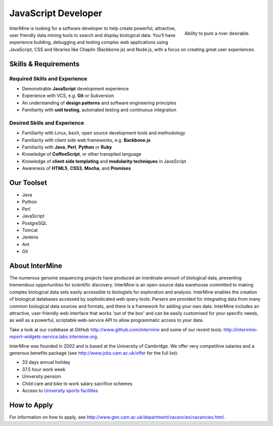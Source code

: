 JavaScript Developer
================================

.. figure::  cam_bridge.jpg
   :align:   right

   Ability to punt a river desirable.

InterMine is looking for a software developer to help create powerful, attractive, user friendly data mining tools to search and display biological data. You’ll have experience building, debugging and testing complex web applications using JavaScript, CSS and libraries like Chaplin (Backbone.js) and Node.js, with a focus on creating great user experiences.

Skills & Requirements
------------------------------

Required Skills and Experience
~~~~~~~~~~~~~~~~~~~~~~~~~~~~~~~~

* Demonstrable **JavaScript** development experience
* Experience with VCS, e.g. **Git** or Subversion
* An understanding of **design patterns** and software engineering principles
* Familiarity with **unit testing**, automated testing and continuous integration

Desired Skills and Experience
~~~~~~~~~~~~~~~~~~~~~~~~~~~~~~~~

* Familiarity with Linux, ``bash``, open source development tools and methodology
* Familiarity with client side web frameworks, e.g. **Backbone.js**
* Familiarity with **Java**, **Perl**, **Python** or **Ruby**
* Knowledge of **CoffeeScript**, or other transpiled language
* Knowledge of **client side templating** and **modularity techniques** in JavaScript
* Awareness of **HTML5**, **CSS3**, **Mocha**, and **Promises**

Our Toolset
------------------------------
* Java
* Python
* Perl
* JavaScript
* PostgreSQL
* Tomcat
* Jenkins
* Ant
* Git

About InterMine
------------------------------

The numerous genome sequencing projects have produced an inordinate amount of biological data, presenting tremendous opportunities for scientific discovery. InterMine is an open-source data warehouse committed to making complex biological data sets easily accessible to biologists for exploration and analysis. InterMine enables the creation of biological databases accessed by sophisticated web query tools. Parsers are provided for integrating data from many common biological data sources and formats, and there is a framework for adding your own data. InterMine includes an attractive, user-friendly web interface that works 'out of the box' and can be easily customised for your specific needs, as well as a powerful, scriptable web-service API to allow programmatic access to your data.

Take a look at our codebase at GitHub http://www.github.com/intermine and some of our recent tools: http://intermine-report-widgets-service.labs.intermine.org.

InterMine was founded in 2002 and is based at the University of Cambridge. We offer very competitive salaries and a generous benefits package (see http://www.jobs.cam.ac.uk/offer for the full list):

* 33 days annual holiday
* 37.5 hour work week
* University pension
* Child care and bike to work salary sacrifice schemes
* Access to `University sports facilities <http://www.sport.cam.ac.uk/information/staff.html>`_
            

How to Apply
------------------------------

For information on how to apply, see http://www.gen.cam.ac.uk/department/vacancies/vacancies.html. 
